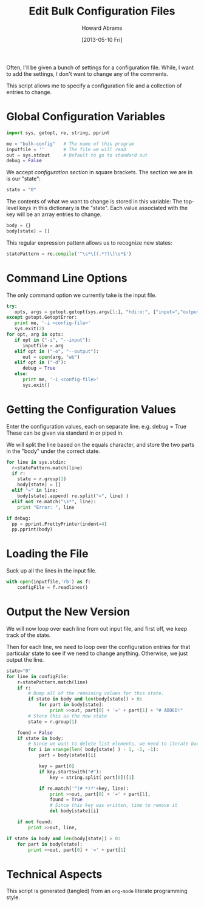 #+TITLE:  Edit Bulk Configuration Files
#+AUTHOR: Howard Abrams
#+EMAIL:  howard.abrams@gmail.com
#+DATE:   [2013-05-10 Fri]

Often, I'll be given a bunch of settings for a configuration file.
While, I want to add the settings, I don't want to change any of the
comments.

This script allows me to specify a configuration file and a
collection of entries to change.

* Global Configuration Variables

#+BEGIN_SRC python
  import sys, getopt, re, string, pprint

  me = "bulk-config"   # The name of this program
  inputfile = ''       # The file we will read
  out = sys.stdout     # Default to go to standard out
  debug = False
#+END_SRC

  We accept /configuration section/ in square brackets.
  The section we are in is our "state":

#+BEGIN_SRC python
  state = "0"
#+END_SRC

  The contents of what we want to change is stored in this variable:
  The top-level keys in this dictionary is the "state". Each value
  associated with the key will be an array entries to change.

#+BEGIN_SRC python
  body = {}
  body[state] = []
#+END_SRC

  This regular expression pattern allows us to recognize
  new states:

#+BEGIN_SRC python
  statePattern = re.compile('^\s*\[(.*?)\]\s*$')
#+END_SRC

* Command Line Options

  The only command option we currently take is the input file.

#+BEGIN_SRC python
  try:
     opts, args = getopt.getopt(sys.argv[1:], "hdi:o:", ["input=","output="])
  except getopt.GetoptError:
     print me, '-i <config-file>'
     sys.exit(2)
  for opt, arg in opts:
     if opt in ("-i", "--input"):
        inputfile = arg
     elif opt in ("-o", "--output"):
        out = open(arg, "wb")
     elif opt in ("-d"):
        debug = True
     else:
        print me, '-i <config-file>'
        sys.exit()
#+END_SRC

* Getting the Configuration Values

  Enter the configuration values, each on separate line.
     e.g.   debug = True
  These can be given via standard in or piped in.

  We will split the line based on the equals character, and store the
  two parts in the "body" under the correct state.

#+BEGIN_SRC python
  for line in sys.stdin:
    r=statePattern.match(line)
    if r:
      state = r.group(1)
      body[state] = []
    elif "=" in line:
      body[state].append( re.split("=", line) )
    elif not re.match("\s*", line):
      print "Error: ", line
  
  if debug:
    pp = pprint.PrettyPrinter(indent=4)
    pp.pprint(body)
#+END_SRC

* Loading the File

  Suck up all the lines in the input file.

#+BEGIN_SRC python
  with open(inputfile,'rb') as f:
      configFile = f.readlines()
#+END_SRC

* Output the New Version

  We will now loop over each line from out input file, and first off,
  we keep track of the state.

  Then for each line, we need to loop over the configuration entries
  for that particular state to see if we need to change anything.
  Otherwise, we just output the line.

#+BEGIN_SRC python
  state="0"
  for line in configFile:
      r=statePattern.match(line)
      if r:
          # Dump all of the remaining values for this state.
          if state in body and len(body[state]) > 0:
              for part in body[state]:
                  print >>out, part[0] + '=' + part[1] + "# ADDED!"
          # Store this as the new state
          state = r.group(1)
  
      found = False
      if state in body:
          # Since we want to delete list elements, we need to iterate backwards
          for i in xrange(len( body[state] ) - 1, -1, -1):
              part = body[state][i]
  
              key = part[0]
              if key.startswith("#"):
                  key = string.split( part[0])[1]
                  
              if re.match('^(# *)?'+key, line):
                  print >>out, part[0] + '=' + part[1],
                  found = True
                  # Since this key was written, time to remove it
                  del body[state][i]
  
      if not found:
          print >>out, line,
  
  if state in body and len(body[state]) > 0:
      for part in body[state]:
          print >>out, part[0] + '=' + part[1]
#+END_SRC

* Technical Aspects

  This script is generated (tangled) from an =org-mode=
  literate programming style.

#+PROPERTY: tangle "~/bin/bulk-config"
#+PROPERTY: comments org
#+PROPERTY: shebang #!/usr/bin/env python
#+PROPERTY: results no
